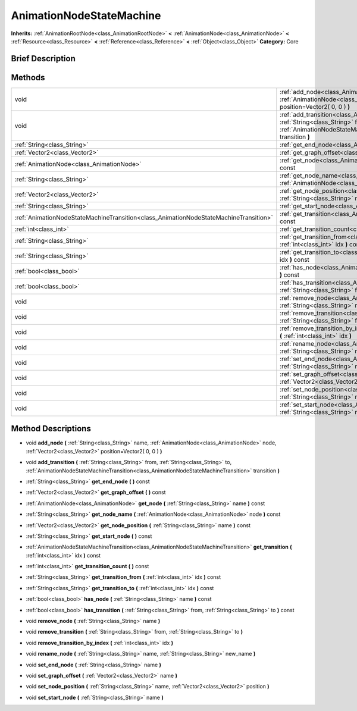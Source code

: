.. Generated automatically by doc/tools/makerst.py in Godot's source tree.
.. DO NOT EDIT THIS FILE, but the AnimationNodeStateMachine.xml source instead.
.. The source is found in doc/classes or modules/<name>/doc_classes.

.. _class_AnimationNodeStateMachine:

AnimationNodeStateMachine
=========================

**Inherits:** :ref:`AnimationRootNode<class_AnimationRootNode>` **<** :ref:`AnimationNode<class_AnimationNode>` **<** :ref:`Resource<class_Resource>` **<** :ref:`Reference<class_Reference>` **<** :ref:`Object<class_Object>`
**Category:** Core

Brief Description
-----------------



Methods
-------

+----------------------------------------------------------------------------------------+------------------------------------------------------------------------------------------------------------------------------------------------------------------------------------------------------------------------------------------------------+
| void                                                                                   | :ref:`add_node<class_AnimationNodeStateMachine_add_node>` **(** :ref:`String<class_String>` name, :ref:`AnimationNode<class_AnimationNode>` node, :ref:`Vector2<class_Vector2>` position=Vector2( 0, 0 ) **)**                                       |
+----------------------------------------------------------------------------------------+------------------------------------------------------------------------------------------------------------------------------------------------------------------------------------------------------------------------------------------------------+
| void                                                                                   | :ref:`add_transition<class_AnimationNodeStateMachine_add_transition>` **(** :ref:`String<class_String>` from, :ref:`String<class_String>` to, :ref:`AnimationNodeStateMachineTransition<class_AnimationNodeStateMachineTransition>` transition **)** |
+----------------------------------------------------------------------------------------+------------------------------------------------------------------------------------------------------------------------------------------------------------------------------------------------------------------------------------------------------+
| :ref:`String<class_String>`                                                            | :ref:`get_end_node<class_AnimationNodeStateMachine_get_end_node>` **(** **)** const                                                                                                                                                                  |
+----------------------------------------------------------------------------------------+------------------------------------------------------------------------------------------------------------------------------------------------------------------------------------------------------------------------------------------------------+
| :ref:`Vector2<class_Vector2>`                                                          | :ref:`get_graph_offset<class_AnimationNodeStateMachine_get_graph_offset>` **(** **)** const                                                                                                                                                          |
+----------------------------------------------------------------------------------------+------------------------------------------------------------------------------------------------------------------------------------------------------------------------------------------------------------------------------------------------------+
| :ref:`AnimationNode<class_AnimationNode>`                                              | :ref:`get_node<class_AnimationNodeStateMachine_get_node>` **(** :ref:`String<class_String>` name **)** const                                                                                                                                         |
+----------------------------------------------------------------------------------------+------------------------------------------------------------------------------------------------------------------------------------------------------------------------------------------------------------------------------------------------------+
| :ref:`String<class_String>`                                                            | :ref:`get_node_name<class_AnimationNodeStateMachine_get_node_name>` **(** :ref:`AnimationNode<class_AnimationNode>` node **)** const                                                                                                                 |
+----------------------------------------------------------------------------------------+------------------------------------------------------------------------------------------------------------------------------------------------------------------------------------------------------------------------------------------------------+
| :ref:`Vector2<class_Vector2>`                                                          | :ref:`get_node_position<class_AnimationNodeStateMachine_get_node_position>` **(** :ref:`String<class_String>` name **)** const                                                                                                                       |
+----------------------------------------------------------------------------------------+------------------------------------------------------------------------------------------------------------------------------------------------------------------------------------------------------------------------------------------------------+
| :ref:`String<class_String>`                                                            | :ref:`get_start_node<class_AnimationNodeStateMachine_get_start_node>` **(** **)** const                                                                                                                                                              |
+----------------------------------------------------------------------------------------+------------------------------------------------------------------------------------------------------------------------------------------------------------------------------------------------------------------------------------------------------+
| :ref:`AnimationNodeStateMachineTransition<class_AnimationNodeStateMachineTransition>`  | :ref:`get_transition<class_AnimationNodeStateMachine_get_transition>` **(** :ref:`int<class_int>` idx **)** const                                                                                                                                    |
+----------------------------------------------------------------------------------------+------------------------------------------------------------------------------------------------------------------------------------------------------------------------------------------------------------------------------------------------------+
| :ref:`int<class_int>`                                                                  | :ref:`get_transition_count<class_AnimationNodeStateMachine_get_transition_count>` **(** **)** const                                                                                                                                                  |
+----------------------------------------------------------------------------------------+------------------------------------------------------------------------------------------------------------------------------------------------------------------------------------------------------------------------------------------------------+
| :ref:`String<class_String>`                                                            | :ref:`get_transition_from<class_AnimationNodeStateMachine_get_transition_from>` **(** :ref:`int<class_int>` idx **)** const                                                                                                                          |
+----------------------------------------------------------------------------------------+------------------------------------------------------------------------------------------------------------------------------------------------------------------------------------------------------------------------------------------------------+
| :ref:`String<class_String>`                                                            | :ref:`get_transition_to<class_AnimationNodeStateMachine_get_transition_to>` **(** :ref:`int<class_int>` idx **)** const                                                                                                                              |
+----------------------------------------------------------------------------------------+------------------------------------------------------------------------------------------------------------------------------------------------------------------------------------------------------------------------------------------------------+
| :ref:`bool<class_bool>`                                                                | :ref:`has_node<class_AnimationNodeStateMachine_has_node>` **(** :ref:`String<class_String>` name **)** const                                                                                                                                         |
+----------------------------------------------------------------------------------------+------------------------------------------------------------------------------------------------------------------------------------------------------------------------------------------------------------------------------------------------------+
| :ref:`bool<class_bool>`                                                                | :ref:`has_transition<class_AnimationNodeStateMachine_has_transition>` **(** :ref:`String<class_String>` from, :ref:`String<class_String>` to **)** const                                                                                             |
+----------------------------------------------------------------------------------------+------------------------------------------------------------------------------------------------------------------------------------------------------------------------------------------------------------------------------------------------------+
| void                                                                                   | :ref:`remove_node<class_AnimationNodeStateMachine_remove_node>` **(** :ref:`String<class_String>` name **)**                                                                                                                                         |
+----------------------------------------------------------------------------------------+------------------------------------------------------------------------------------------------------------------------------------------------------------------------------------------------------------------------------------------------------+
| void                                                                                   | :ref:`remove_transition<class_AnimationNodeStateMachine_remove_transition>` **(** :ref:`String<class_String>` from, :ref:`String<class_String>` to **)**                                                                                             |
+----------------------------------------------------------------------------------------+------------------------------------------------------------------------------------------------------------------------------------------------------------------------------------------------------------------------------------------------------+
| void                                                                                   | :ref:`remove_transition_by_index<class_AnimationNodeStateMachine_remove_transition_by_index>` **(** :ref:`int<class_int>` idx **)**                                                                                                                  |
+----------------------------------------------------------------------------------------+------------------------------------------------------------------------------------------------------------------------------------------------------------------------------------------------------------------------------------------------------+
| void                                                                                   | :ref:`rename_node<class_AnimationNodeStateMachine_rename_node>` **(** :ref:`String<class_String>` name, :ref:`String<class_String>` new_name **)**                                                                                                   |
+----------------------------------------------------------------------------------------+------------------------------------------------------------------------------------------------------------------------------------------------------------------------------------------------------------------------------------------------------+
| void                                                                                   | :ref:`set_end_node<class_AnimationNodeStateMachine_set_end_node>` **(** :ref:`String<class_String>` name **)**                                                                                                                                       |
+----------------------------------------------------------------------------------------+------------------------------------------------------------------------------------------------------------------------------------------------------------------------------------------------------------------------------------------------------+
| void                                                                                   | :ref:`set_graph_offset<class_AnimationNodeStateMachine_set_graph_offset>` **(** :ref:`Vector2<class_Vector2>` name **)**                                                                                                                             |
+----------------------------------------------------------------------------------------+------------------------------------------------------------------------------------------------------------------------------------------------------------------------------------------------------------------------------------------------------+
| void                                                                                   | :ref:`set_node_position<class_AnimationNodeStateMachine_set_node_position>` **(** :ref:`String<class_String>` name, :ref:`Vector2<class_Vector2>` position **)**                                                                                     |
+----------------------------------------------------------------------------------------+------------------------------------------------------------------------------------------------------------------------------------------------------------------------------------------------------------------------------------------------------+
| void                                                                                   | :ref:`set_start_node<class_AnimationNodeStateMachine_set_start_node>` **(** :ref:`String<class_String>` name **)**                                                                                                                                   |
+----------------------------------------------------------------------------------------+------------------------------------------------------------------------------------------------------------------------------------------------------------------------------------------------------------------------------------------------------+

Method Descriptions
-------------------

.. _class_AnimationNodeStateMachine_add_node:

- void **add_node** **(** :ref:`String<class_String>` name, :ref:`AnimationNode<class_AnimationNode>` node, :ref:`Vector2<class_Vector2>` position=Vector2( 0, 0 ) **)**

.. _class_AnimationNodeStateMachine_add_transition:

- void **add_transition** **(** :ref:`String<class_String>` from, :ref:`String<class_String>` to, :ref:`AnimationNodeStateMachineTransition<class_AnimationNodeStateMachineTransition>` transition **)**

.. _class_AnimationNodeStateMachine_get_end_node:

- :ref:`String<class_String>` **get_end_node** **(** **)** const

.. _class_AnimationNodeStateMachine_get_graph_offset:

- :ref:`Vector2<class_Vector2>` **get_graph_offset** **(** **)** const

.. _class_AnimationNodeStateMachine_get_node:

- :ref:`AnimationNode<class_AnimationNode>` **get_node** **(** :ref:`String<class_String>` name **)** const

.. _class_AnimationNodeStateMachine_get_node_name:

- :ref:`String<class_String>` **get_node_name** **(** :ref:`AnimationNode<class_AnimationNode>` node **)** const

.. _class_AnimationNodeStateMachine_get_node_position:

- :ref:`Vector2<class_Vector2>` **get_node_position** **(** :ref:`String<class_String>` name **)** const

.. _class_AnimationNodeStateMachine_get_start_node:

- :ref:`String<class_String>` **get_start_node** **(** **)** const

.. _class_AnimationNodeStateMachine_get_transition:

- :ref:`AnimationNodeStateMachineTransition<class_AnimationNodeStateMachineTransition>` **get_transition** **(** :ref:`int<class_int>` idx **)** const

.. _class_AnimationNodeStateMachine_get_transition_count:

- :ref:`int<class_int>` **get_transition_count** **(** **)** const

.. _class_AnimationNodeStateMachine_get_transition_from:

- :ref:`String<class_String>` **get_transition_from** **(** :ref:`int<class_int>` idx **)** const

.. _class_AnimationNodeStateMachine_get_transition_to:

- :ref:`String<class_String>` **get_transition_to** **(** :ref:`int<class_int>` idx **)** const

.. _class_AnimationNodeStateMachine_has_node:

- :ref:`bool<class_bool>` **has_node** **(** :ref:`String<class_String>` name **)** const

.. _class_AnimationNodeStateMachine_has_transition:

- :ref:`bool<class_bool>` **has_transition** **(** :ref:`String<class_String>` from, :ref:`String<class_String>` to **)** const

.. _class_AnimationNodeStateMachine_remove_node:

- void **remove_node** **(** :ref:`String<class_String>` name **)**

.. _class_AnimationNodeStateMachine_remove_transition:

- void **remove_transition** **(** :ref:`String<class_String>` from, :ref:`String<class_String>` to **)**

.. _class_AnimationNodeStateMachine_remove_transition_by_index:

- void **remove_transition_by_index** **(** :ref:`int<class_int>` idx **)**

.. _class_AnimationNodeStateMachine_rename_node:

- void **rename_node** **(** :ref:`String<class_String>` name, :ref:`String<class_String>` new_name **)**

.. _class_AnimationNodeStateMachine_set_end_node:

- void **set_end_node** **(** :ref:`String<class_String>` name **)**

.. _class_AnimationNodeStateMachine_set_graph_offset:

- void **set_graph_offset** **(** :ref:`Vector2<class_Vector2>` name **)**

.. _class_AnimationNodeStateMachine_set_node_position:

- void **set_node_position** **(** :ref:`String<class_String>` name, :ref:`Vector2<class_Vector2>` position **)**

.. _class_AnimationNodeStateMachine_set_start_node:

- void **set_start_node** **(** :ref:`String<class_String>` name **)**


